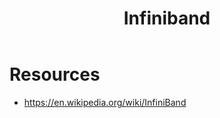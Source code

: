 :PROPERTIES:
:ID:       b12c5cec-227d-4d9a-8b14-bc99322eaf70
:END:
#+title: Infiniband
#+filetags: :hardware:network:cs:

* Resources
 - https://en.wikipedia.org/wiki/InfiniBand
